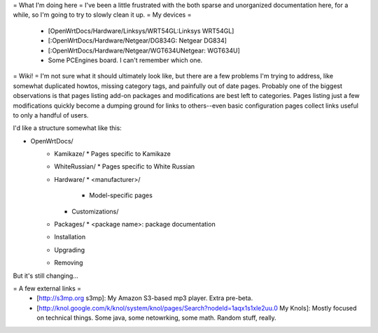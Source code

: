 = What I'm doing here =
I've been a little frustrated with the both sparse and unorganized documentation here, for a while, so I'm going to try to slowly clean it up.
= My devices =
  * [OpenWrtDocs/Hardware/Linksys/WRT54GL:Linksys WRT54GL]
  * [:OpenWrtDocs/Hardware/Netgear/DG834G: Netgear DG834]
  * [:OpenWrtDocs/Hardware/Netgear/WGT634UNetgear: WGT634U]
  * Some PCEngines board.  I can't remember which one.

= Wiki! =
I'm not sure what it should ultimately look like, but there are a few problems I'm trying to address, like somewhat duplicated howtos, missing category tags, and painfully out of date pages.  Probably one of the biggest observations is that pages listing add-on packages and modifications are best left to categories.  Pages listing just a few modifications quickly become a dumping ground for links to others--even basic configuration pages collect links useful to only a handful of users.

I'd like a structure somewhat like this:

* OpenWrtDocs/
    * Kamikaze/
      * Pages specific to Kamikaze
    * WhiteRussian/
      * Pages specific to White Russian
    * Hardware/
      * <manufacturer>/
        * Model-specific pages
      * Customizations/
    * Packages/
      * <package name>: package documentation
    * Installation
    * Upgrading
    * Removing

But it's still changing...

= A few external links =
  * [http://s3mp.org s3mp]: My Amazon S3-based mp3 player.  Extra pre-beta.
  * [http://knol.google.com/k/knol/system/knol/pages/Search?nodeId=1aqx1s1xle2uu.0 My Knols]: Mostly focused on technical things.  Some java, some netowrking, some math.  Random stuff, really.
